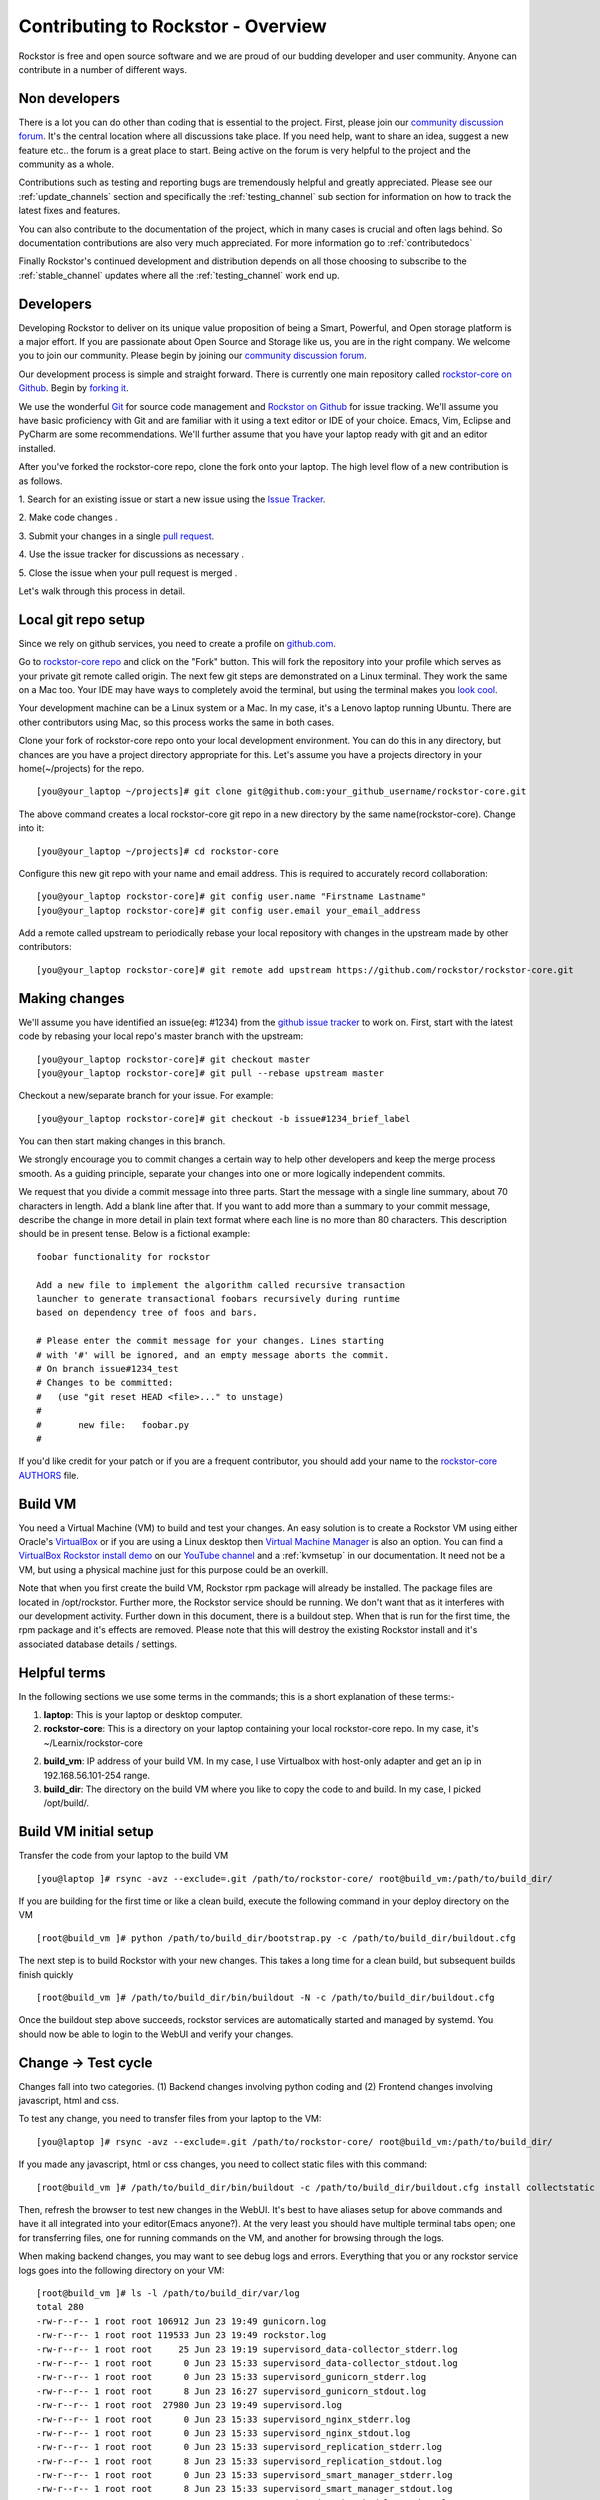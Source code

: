 
.. _contributetorockstor:

Contributing to Rockstor - Overview
===================================

Rockstor is free and open source software and we are proud of our budding
developer and user community. Anyone can contribute in a number of different
ways.

.. _storageexperts:

Non developers
--------------

There is a lot you can do other than coding that is essential to the
project. First, please join our `community discussion forum
<http://forum.rockstor.com>`_. It's the central location where all discussions
take place. If you need help, want to share an idea, suggest a new feature etc..
the forum is a great place to start. Being active on the forum is very helpful
to the project and the community as a whole.

Contributions such as testing and reporting bugs are tremendously helpful and
greatly appreciated. Please see our :ref:`update_channels` section and
specifically the :ref:`testing_channel` sub section for information on how to
track the latest fixes and features.

You can also contribute to the documentation of the project, which in many
cases is crucial and often lags behind. So documentation contributions are
also very much appreciated. For more information go to :ref:`contributedocs`

Finally Rockstor's continued development and distribution depends on all those
choosing to subscribe to the :ref:`stable_channel` updates where all the
:ref:`testing_channel` work end up.

.. _developers:

Developers
----------

Developing Rockstor to deliver on its unique value proposition of being a
Smart, Powerful, and Open storage platform is a major effort. If you are
passionate about Open Source and Storage like us, you are in the right
company. We welcome you to join our community. Please begin by joining our
`community discussion forum <http://forum.rockstor.com>`_.

Our development process is simple and straight forward. There is currently one
main repository called `rockstor-core on Github
<https://github.com/rockstor/rockstor-core>`_. Begin by `forking it
<https://github.com/rockstor/rockstor-core#fork-destination-box>`_.

We use the wonderful `Git <http://git-scm.com/>`_ for source code
management and `Rockstor on Github <https://github.com/rockstor>`_ for issue
tracking. We'll assume you have basic proficiency with Git and are familiar
with it using a text editor or IDE of your choice. Emacs, Vim,
Eclipse and PyCharm are some recommendations. We'll further assume that you
have your laptop ready with git and an editor installed.

After you've forked the rockstor-core repo, clone the fork onto your
laptop. The high level flow of a new contribution is as follows.

1. Search for an existing issue or start a new issue using the `Issue
Tracker <https://github.com/organizations/rockstor/dashboard/issues>`_.

2. Make code changes
.

3. Submit your changes in a single `pull request
<https://help.github.com/articles/using-pull-requests>`_.

4. Use the issue tracker for discussions as necessary
.

5. Close the issue when your pull request is merged
.

Let's walk through this process in detail.

.. _localrepo:

Local git repo setup
--------------------

Since we rely on github services, you need to create a profile on `github.com
<https://github.com/>`_.

Go to `rockstor-core repo <https://github.com/rockstor/rockstor-core>`_ and
click on the "Fork" button. This will fork the repository into your profile
which serves as your private git remote called origin. The next few git steps are
demonstrated on a Linux terminal. They work the same on a Mac too. Your IDE may
have ways to completely avoid the terminal, but using the terminal makes you
`look cool <https://www.youtube.com/watch?v=51lGCTgqE_w>`_.

Your development machine can be a Linux system or a Mac. In my case, it's a
Lenovo laptop running Ubuntu. There are other contributors using Mac, so this
process works the same in both cases.

Clone your fork of rockstor-core repo onto your local development
environment. You can do this in any directory, but chances are you have a
project directory appropriate for this. Let's assume you have a projects
directory in your home(~/projects) for the repo. ::

        [you@your_laptop ~/projects]# git clone git@github.com:your_github_username/rockstor-core.git

The above command creates a local rockstor-core git repo in a new directory by
the same name(rockstor-core). Change into it::

        [you@your_laptop ~/projects]# cd rockstor-core

Configure this new git repo with your name and email address. This is required
to accurately record collaboration::

        [you@your_laptop rockstor-core]# git config user.name "Firstname Lastname"
        [you@your_laptop rockstor-core]# git config user.email your_email_address

Add a remote called upstream to periodically rebase your local repository with
changes in the upstream made by other contributors::

        [you@your_laptop rockstor-core]# git remote add upstream https://github.com/rockstor/rockstor-core.git

.. _makechanges:

Making changes
--------------

We'll assume you have identified an issue(eg: #1234) from the `github issue tracker
<https://github.com/rockstor/rockstor-core/issues>`_ to work on. First, start
with the latest code by rebasing your local repo's master branch with the upstream::

        [you@your_laptop rockstor-core]# git checkout master
        [you@your_laptop rockstor-core]# git pull --rebase upstream master

Checkout a new/separate branch for your issue. For example::

        [you@your_laptop rockstor-core]# git checkout -b issue#1234_brief_label

You can then start making changes in this branch.

We strongly encourage you to commit changes a certain way to help other
developers and keep the merge process smooth. As a guiding principle, separate
your changes into one or more logically independent commits.

We request that you divide a commit message into three parts. Start the message
with a single line summary, about 70 characters in length. Add a blank line
after that. If you want to add more than a summary to your commit message,
describe the change in more detail in plain text format where each line is no
more than 80 characters. This description should be in present tense. Below is
a fictional example::

        foobar functionality for rockstor

        Add a new file to implement the algorithm called recursive transaction
        launcher to generate transactional foobars recursively during runtime
        based on dependency tree of foos and bars.

        # Please enter the commit message for your changes. Lines starting
        # with '#' will be ignored, and an empty message aborts the commit.
        # On branch issue#1234_test
        # Changes to be committed:
        #   (use "git reset HEAD <file>..." to unstage)
        #
        #       new file:   foobar.py
        #

If you'd like credit for your patch or if you are a frequent contributor, you
should add your name to the `rockstor-core AUTHORS
<https://github.com/rockstor/rockstor-core/blob/master/AUTHORS>`_ file.

Build VM
--------

You need a Virtual Machine (VM) to build and test your changes. An easy
solution is to create a Rockstor VM using either Oracle's `VirtualBox
<https://www.virtualbox.org/>`_ or if you are using a Linux desktop then
`Virtual Machine Manager <https://virt-manager.org>`_ is also an option. You
can find a `VirtualBox Rockstor install demo
<https://www.youtube.com/watch?v=00k_RwwC5Ms>`_ on our `YouTube channel
<https://www.youtube.com/channel/UCOr8Q4DA7gYDpeSv09BVCRQ>`_ and a
:ref:`kvmsetup` in our documentation. It need not be a VM, but using a physical
machine just for this purpose could be an overkill.

Note that when you first create the build VM, Rockstor rpm package will already
be installed. The package files are located in /opt/rockstor. Further more, the
Rockstor service should be running. We don't want that as it interferes with
our development activity. Further down in this document, there is a buildout
step. When that is run for the first time, the rpm package and it's effects are
removed. Please note that this will destroy the existing Rockstor install and
it's associated database details / settings.

Helpful terms
-------------

In the following sections we use some terms in the commands; this is a short
explanation of these terms:-

1. **laptop**: This is your laptop or desktop computer.

2. **rockstor-core**: This is a directory on your laptop containing your local
   rockstor-core repo. In my case, it's ~/Learnix/rockstor-core

2. **build_vm**: IP address of your build VM. In my case, I use Virtualbox
   with host-only adapter and get an ip in 192.168.56.101-254 range.

3. **build_dir**: The directory on the build VM where you like to copy the code to
   and build. In my case, I picked /opt/build/.

Build VM initial setup
----------------------

Transfer the code from your laptop to the build VM ::

        [you@laptop ]# rsync -avz --exclude=.git /path/to/rockstor-core/ root@build_vm:/path/to/build_dir/

If you are building for the first time or like a clean build, execute the
following command in your deploy directory on the VM ::

        [root@build_vm ]# python /path/to/build_dir/bootstrap.py -c /path/to/build_dir/buildout.cfg

The next step is to build Rockstor with your new changes. This takes a long
time for a clean build, but subsequent builds finish quickly ::

        [root@build_vm ]# /path/to/build_dir/bin/buildout -N -c /path/to/build_dir/buildout.cfg

Once the buildout step above succeeds, rockstor services are automatically
started and managed by systemd. You should now be able to login to the WebUI
and verify your changes.

Change -> Test cycle
--------------------

Changes fall into two categories. (1) Backend changes involving python coding
and (2) Frontend changes involving javascript, html and css.

To test any change, you need to transfer files from your laptop to the VM::

        [you@laptop ]# rsync -avz --exclude=.git /path/to/rockstor-core/ root@build_vm:/path/to/build_dir/

If you made any javascript, html or css changes, you need to collect static
files with this command::

        [root@build_vm ]# /path/to/build_dir/bin/buildout -c /path/to/build_dir/buildout.cfg install collectstatic

Then, refresh the browser to test new changes in the WebUI. It's best to have
aliases setup for above commands and have it all integrated into your
editor(Emacs anyone?). At the very least you should have multiple terminal
tabs open; one for transferring files, one for running commands on the VM, and
another for browsing through the logs.

When making backend changes, you may want to see debug logs and
errors. Everything that you or any rockstor service logs goes into the following
directory on your VM::

    [root@build_vm ]# ls -l /path/to/build_dir/var/log
    total 280
    -rw-r--r-- 1 root root 106912 Jun 23 19:49 gunicorn.log
    -rw-r--r-- 1 root root 119533 Jun 23 19:49 rockstor.log
    -rw-r--r-- 1 root root     25 Jun 23 19:19 supervisord_data-collector_stderr.log
    -rw-r--r-- 1 root root      0 Jun 23 15:33 supervisord_data-collector_stdout.log
    -rw-r--r-- 1 root root      0 Jun 23 15:33 supervisord_gunicorn_stderr.log
    -rw-r--r-- 1 root root      8 Jun 23 16:27 supervisord_gunicorn_stdout.log
    -rw-r--r-- 1 root root  27980 Jun 23 19:49 supervisord.log
    -rw-r--r-- 1 root root      0 Jun 23 15:33 supervisord_nginx_stderr.log
    -rw-r--r-- 1 root root      0 Jun 23 15:33 supervisord_nginx_stdout.log
    -rw-r--r-- 1 root root      0 Jun 23 15:33 supervisord_replication_stderr.log
    -rw-r--r-- 1 root root      8 Jun 23 15:33 supervisord_replication_stdout.log
    -rw-r--r-- 1 root root      0 Jun 23 15:33 supervisord_smart_manager_stderr.log
    -rw-r--r-- 1 root root      8 Jun 23 15:33 supervisord_smart_manager_stdout.log
    -rw-r--r-- 1 root root      0 Jun 23 15:33 supervisord_task-scheduler_stderr.log
    -rw-r--r-- 1 root root      8 Jun 23 15:33 supervisord_task-scheduler_stdout.log
    -rw-r--r-- 1 root root      0 Jun 23 15:33 supervisord_ztask-daemon_stderr.log
    -rw-r--r-- 1 root root      0 Jun 23 15:33 supervisord_ztask-daemon_stdout.log
    -rw-r--r-- 1 root root    996 Jun 23 19:49 ztask.log

rockstor.log should be the first place to look for errors or debug logs.

When making frontend changes, Developer Tools in Chrome/Firefox are your
friends. You can `inspect elements
<https://developer.chrome.com/devtools/docs/dom-and-styles#inspecting-elements>`_
for html/css changes, log to the browser console from javascript code with
console.log(), and use the debugger and step through javascript from your
browser.

Adding third party Javascript libraries
---------------------------------------

The frontend code uses third party javascript libraries such as jquery,
bootstrap, d3 and many others. These are not part of the rockstor-core
repository but are dynamically generated during the buildout step. They are
placed in the below directory on your build VM::

    [root@build_vm ]# ls /path/to/build_dir/static/js/lib
    backbone-0.9.2.js            cocktail.js   humanize.js                jquery.flot.stack.js         jquery.sparkline.min.js    json2.js              socket.io.min.js
    backbone.routefilter.min.js  cron          jquery-1.9.1.min.js        jquery.flot.stackpercent.js  jquery.tablesorter.js      jsonform.js           underscore-1.3.2.js
    bootstrap-datepicker.js      cubism.v1.js  jquery.flot.axislabels.js  jquery.flot.time.js          jquery.tools.min.js        later.min.js
    bootstrap.js                 d3-tip.js     jquery.flot.js             jquery.flot.tooltip_0.5.js   jquery.touch-punch.min.js  moment.min.js
    bootstrap-timepicker.js      d3.v3.min.js  jquery.flot.navigate.js    jquery-migrate-1.2.1.min.js  jquery-ui.min.js           prettycron.js
    chosen.jquery.js             gentleSelect  jquery.flot.resize.js      jquery.shapeshift.js         jquery.validate.js         simple-slider.min.js

If you need to add a new library, place all of it's files in the lib
directory(on the build VM, obviously) and continue your development
process. After you open the pull request for rockstor-core repo, it's time to
open a separate pull request for merging these libaries into upstream. This
separate pull request must be opened for another repository named
`rockstor-jslibs <https://github.com/rockstor/rockstor-jslibs>`_, which
mirrors the contents of the lib directory shown above. The fork and
pull-request process is same as it is for this(rockstor-core repo) one.


Database migrations
-------------------

We use `PostgreSQL <http://www.postgresql.org/>`_ as the database backend for
Rockstor. There are two databases, (1) storageadmin and (2)
smart_manager. Depending on your issue you may need to add a Django model,
delete one, or change fields of an existing model. After editing models you
need to create a migration and apply it.

We used `South <http://south.aeracode.org/>`_ to manage database migrations for
a while, but since updating to Django 1.8, migrations are natively
supported. The steps have changed only slightly. Generate the migration on your
VM and copy the migration file back to your laptop and add it in git once you
are satisfied.

For model changes in storageadmin application, create a migration file using
::

        [root@build_vm ]# /path/to/build_dir/bin/django makemigrations storageadmin

The above command generates a migration file in
/path/to/build_dir/src/rockstor/storageadmin/migrations/ Apply the migration with::

        [root@build_vm ]# /path/to/build_dir/bin/django migrate storageadmin

For model changes in the smart_manager application, create a migration file using
::

        [root@build_vm ]# /path/to/build_dir/bin/django makemigrations smart_manager

Run the migration with
::

        [root@build_vm ]# /path/to/build_dir/bin/django migrate --database=smart_manager smart_manager

.. _shipchanges:

Shipping changes
----------------

As you continue to work on an issue, commit and push changes to the issue
branch of your fork. You can periodically push your changes to github with the
following command::

        [you@laptop ]# cd /path/to/rockstor-core; git push origin your_branch_name

When you finish work for the issue and are ready to submit, create a pull
request by clicking on the "pull request" button on github. This notifies the
maintainers of your changes. As a best practice only open one pull request per
issue containing all relevant changes.

Commit history cleanup
----------------------

As you work on an issue in your feature/issue branch, you may have committed
multiple times. Please squash all these commits into one at the very end. This
will keep the master branch's history clean and makes it easier to revert,
search for a change or track a regression.

Squashing commits into one is straight forward and most editors and IDEs with
git support make it super easy to do so. If you've never done this before, this
`short how-to <https://ariejan.net/2011/07/05/git-squash-your-latests-commits-into-one/>`_ is
helpful.

Contributing and testing from another Rockstor contributor fork
---------------------------------------------------------------

If you want to test and/or contribute starting from another user fork,
you can add his/her fork (or single branch)

Adding another user forked repo to your remotes::

        [you@laptop rockstor-core]# git remote add other_user_name git@github.com:other_user_name/rockstor-core.git

Fetching another user branch::

        [you@laptop rockstor-core]# git fetch other_user_name remote_branch_name

After fetching other contributor branch you can checkout it and start your coding or have
a complete new branch starting from it. Github pull requests then can be directly to Rockstor repo or
other user branches

